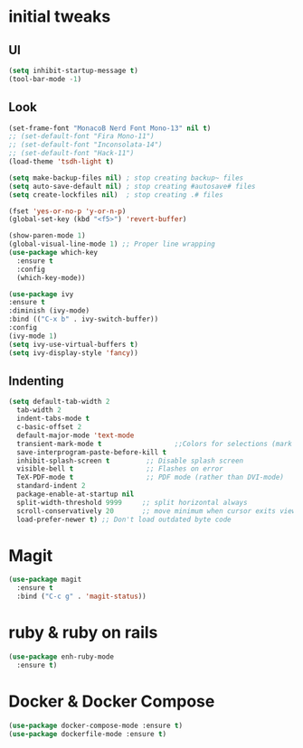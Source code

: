 #+STARTUP: overview 
#+PROPERTY: header-args :comments yes :results silent
* initial tweaks
** UI
   #+BEGIN_SRC emacs-lisp
     (setq inhibit-startup-message t)
     (tool-bar-mode -1)
   #+END_SRC
** Look
   #+BEGIN_SRC emacs-lisp
     (set-frame-font "MonacoB Nerd Font Mono-13" nil t)
     ;; (set-default-font "Fira Mono-11")
     ;; (set-default-font "Inconsolata-14")
     ;; (set-default-font "Hack-11")
     (load-theme 'tsdh-light t)
   #+END_SRC

   #+BEGIN_SRC emacs-lisp
     (setq make-backup-files nil) ; stop creating backup~ files
     (setq auto-save-default nil) ; stop creating #autosave# files
     (setq create-lockfiles nil)  ; stop creating .# files

     (fset 'yes-or-no-p 'y-or-n-p)
     (global-set-key (kbd "<f5>") 'revert-buffer)

     (show-paren-mode 1) 
     (global-visual-line-mode 1) ;; Proper line wrapping
     (use-package which-key
       :ensure t
       :config
       (which-key-mode))

     (use-package ivy
	 :ensure t
	 :diminish (ivy-mode)
	 :bind (("C-x b" . ivy-switch-buffer))
	 :config
	 (ivy-mode 1)
	 (setq ivy-use-virtual-buffers t)
	 (setq ivy-display-style 'fancy))
   #+END_SRC
** Indenting
   #+BEGIN_SRC emacs-lisp
     (setq default-tab-width 2
	   tab-width 2
	   indent-tabs-mode t
	   c-basic-offset 2
	   default-major-mode 'text-mode
	   transient-mark-mode t                  ;;Colors for selections (mark region)
	   save-interprogram-paste-before-kill t
	   inhibit-splash-screen t         ;; Disable splash screen
	   visible-bell t                  ;; Flashes on error
	   TeX-PDF-mode t                  ;; PDF mode (rather than DVI-mode)
	   standard-indent 2
	   package-enable-at-startup nil
	   split-width-threshold 9999     ;; split horizontal always
	   scroll-conservatively 20       ;; move minimum when cursor exits view, instead of recentering
	   load-prefer-newer t) ;; Don't load outdated byte code
   #+END_SRC
* Magit
  #+BEGIN_SRC emacs-lisp
    (use-package magit
      :ensure t
      :bind ("C-c g" . 'magit-status))
  #+END_SRC
* ruby & ruby on rails
  #+BEGIN_SRC emacs-lisp
    (use-package enh-ruby-mode
      :ensure t)
  #+END_SRC
* Docker & Docker Compose
  #+BEGIN_SRC emacs-lisp
    (use-package docker-compose-mode :ensure t)
    (use-package dockerfile-mode :ensure t)
  #+END_SRC
